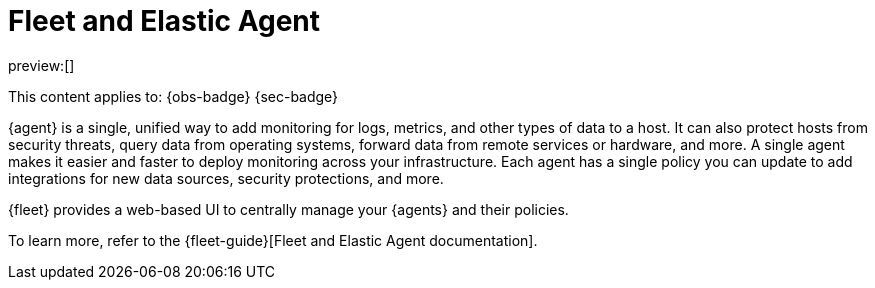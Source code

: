 [[fleet-and-elastic-agent]]
= Fleet and Elastic Agent

:description: Centrally manage your Elastic Agents in Fleet
:keywords: serverless, ingest, fleet, elastic agent

preview:[]

This content applies to: {obs-badge} {sec-badge}

{agent} is a single, unified way to add monitoring for logs, metrics, and other types of data to a host.
It can also protect hosts from security threats, query data from operating systems, forward data from remote services or hardware, and more.
A single agent makes it easier and faster to deploy monitoring across your infrastructure.
Each agent has a single policy you can update to add integrations for new data sources, security protections, and more.

{fleet} provides a web-based UI to centrally manage your {agents} and their policies.

To learn more, refer to the {fleet-guide}[Fleet and Elastic Agent documentation].
